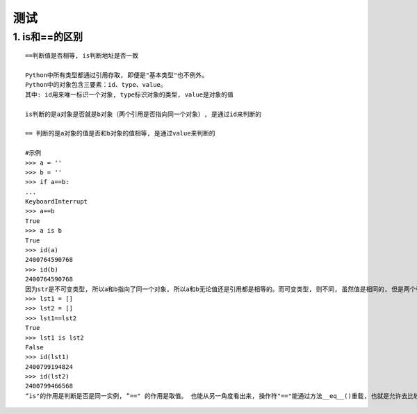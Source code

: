 测试
================

1. is和==的区别
------------------
::

	==判断值是否相等, is判断地址是否一致
	
	Python中所有类型都通过引用存取, 即便是"基本类型"也不例外。
	Python中的对象包含三要素：id、type、value。
	其中: id用来唯一标识一个对象, type标识对象的类型, value是对象的值
	
	is判断的是a对象是否就是b对象（两个引用是否指向同一个对象）, 是通过id来判断的

	== 判断的是a对象的值是否和b对象的值相等, 是通过value来判断的
	
	#示例
	>>> a = ''
	>>> b = ''
	>>> if a==b:
	...
	KeyboardInterrupt
	>>> a==b
	True
	>>> a is b
	True
	>>> id(a)
	2400764590768
	>>> id(b)
	2400764590768
	因为str是不可变类型, 所以a和b指向了同一个对象, 所以a和b无论值还是引用都是相等的。而可变类型, 则不同, 虽然值是相同的, 但是两个引用指向的对象是不同的。
	>>> lst1 = []
	>>> lst2 = []
	>>> lst1==lst2
	True
	>>> lst1 is lst2
	False
	>>> id(lst1)
	2400799194824
	>>> id(lst2)
	2400799466568
	“is"的作用是判断是否是同一实例, ”==" 的作用是取值。 也能从另一角度看出来, 操作符"=="能通过方法__eq__()重载, 也就是允许去比较对象中我们感兴趣的东西。
